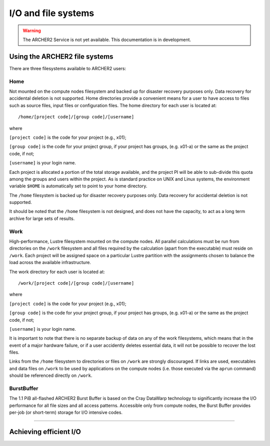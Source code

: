 I/O and file systems
====================

.. warning::

  The ARCHER2 Service is not yet available. This documentation is in
  development.

Using the ARCHER2 file systems
------------------------------
There are three filesystems available to ARCHER2 users:

Home
^^^^^^^^^^^^^^^
Not mounted on the compute nodes filesystem and backed up for disaster recovery purposes only. Data recovery for accidental deletion is not supported. Home directories provide a convenient means for a user to have access to files such as source files, input files or configuration files. The home directory for each user is located at:

::

   /home/[project code]/[group code]/[username]

where

``[project code]`` is the code for your project (e.g., x01);

``[group code]`` is the code for your project group, if your project has groups, (e.g. x01-a) or the same as the project code, if not;

``[username]`` is your login name.

Each project is allocated a portion of the total storage available, and the project PI will be able to sub-divide this quota among the groups and users within the project. As is standard practice on UNIX and Linux systems, the environment variable ``$HOME`` is automatically set to point to your home directory.

The ``/home`` filesystem is backed up for disaster recovery purposes only. Data recovery for accidental deletion is not supported.

It should be noted that the ``/home`` filesystem is not designed, and does not have the capacity, to act as a long term archive for large sets of results. 

Work
^^^^^^^^^
High-performance, Lustre filesystem mounted on the compute nodes. All parallel calculations must be run from directories on the ``/work`` filesystem and all files required by the calculation (apart from the executable) must reside on ``/work``. Each project will be assigned space on a particular Lustre partition with the assignments chosen to balance the load across the available infrastructure.

The work directory for each user is located at:

::

   /work/[project code]/[group code]/[username]


where

``[project code]`` is the code for your project (e.g., x01);

``[group code]`` is the code for your project group, if your project has groups, (e.g. x01-a) or the same as the project code, if not;

``[username]`` is your login name.

It is important to note that there is no separate backup of data on any of the work filesystems, which means that in the event of a major hardware failure, or if a user accidently deletes essential data, it will not be possible to recover the lost files.

Links from the ``/home`` filesystem to directories or files on ``/work`` are strongly discouraged. If links are used, executables and data files on ``/work`` to be used by applications on the compute nodes (i.e. those executed via the ``aprun`` command) should be referenced directly on ``/work``.


BurstBuffer
^^^^^^^^^^^^^^^
The 1.1 PiB all-flashed ARCHER2 Burst Buffer is based on the Cray DataWarp technology to significantly increase the I/O performance for all file sizes and all access patterns. Accessible only from compute nodes, the Burst Buffer provides per-job (or short-term) storage for I/O intensive codes.


-----------

Achieving efficient I/O
-----------------------
